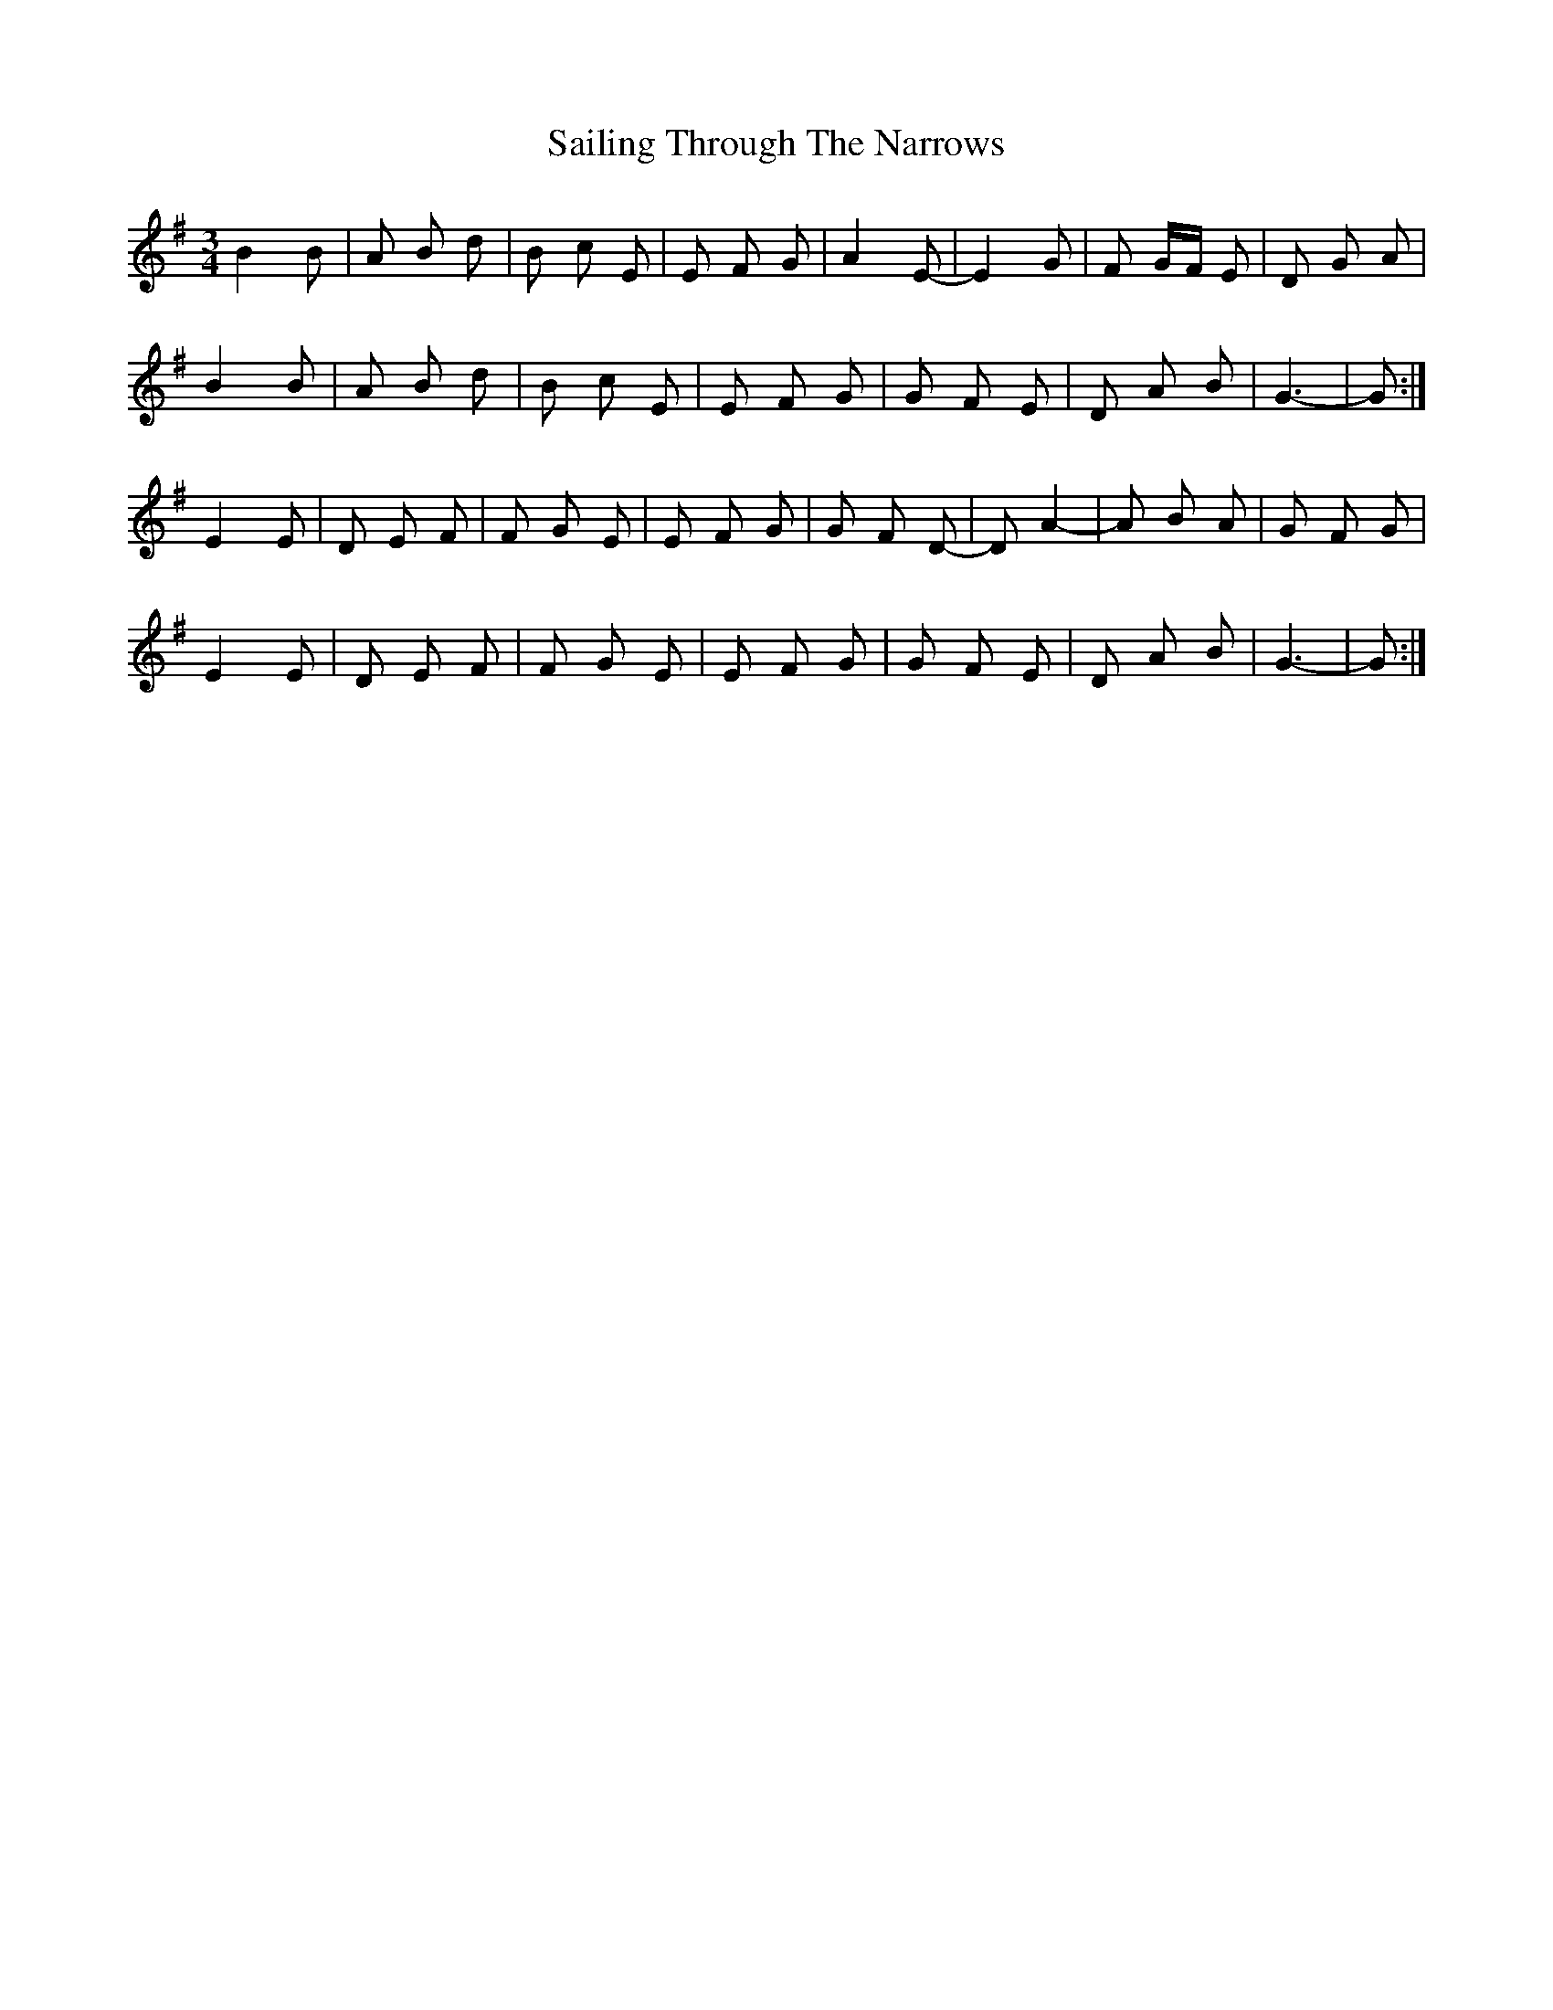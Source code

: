 X: 35640
T: Sailing Through The Narrows
R: waltz
M: 3/4
K: Gmajor
B2 B|A B d|B c E|E F G|A2 E-|E2 G|F G/F/ E|D G A|
B2 B|A B d|B c E|E F G|G F E|D A B|G3-|G:|
E2 E|D E F|F G E|E F G|G F D-|D A2-|A B A|G F G|
E2 E|D E F|F G E|E F G|G F E|D A B|G3-|G:|

